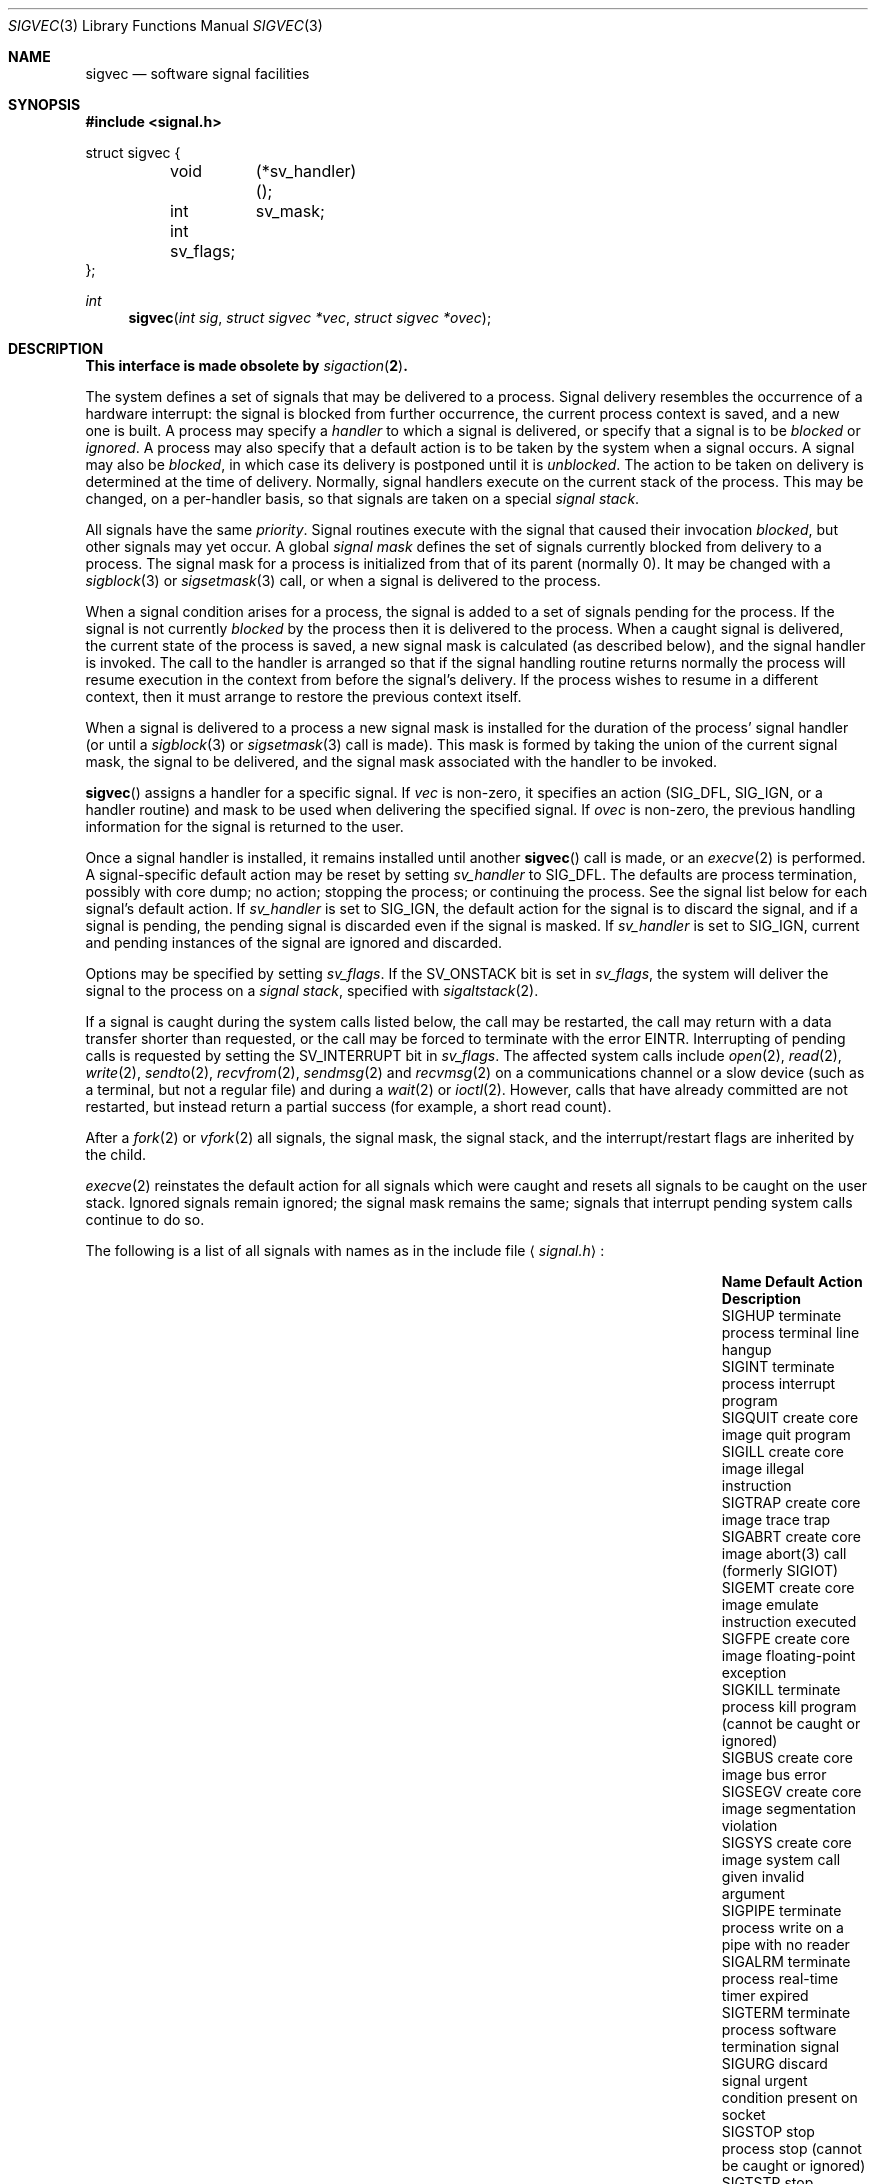 .\" Copyright (c) 1980, 1991 The Regents of the University of California.
.\" All rights reserved.
.\"
.\" Redistribution and use in source and binary forms, with or without
.\" modification, are permitted provided that the following conditions
.\" are met:
.\" 1. Redistributions of source code must retain the above copyright
.\"    notice, this list of conditions and the following disclaimer.
.\" 2. Redistributions in binary form must reproduce the above copyright
.\"    notice, this list of conditions and the following disclaimer in the
.\"    documentation and/or other materials provided with the distribution.
.\" 3. Neither the name of the University nor the names of its contributors
.\"    may be used to endorse or promote products derived from this software
.\"    without specific prior written permission.
.\"
.\" THIS SOFTWARE IS PROVIDED BY THE REGENTS AND CONTRIBUTORS ``AS IS'' AND
.\" ANY EXPRESS OR IMPLIED WARRANTIES, INCLUDING, BUT NOT LIMITED TO, THE
.\" IMPLIED WARRANTIES OF MERCHANTABILITY AND FITNESS FOR A PARTICULAR PURPOSE
.\" ARE DISCLAIMED.  IN NO EVENT SHALL THE REGENTS OR CONTRIBUTORS BE LIABLE
.\" FOR ANY DIRECT, INDIRECT, INCIDENTAL, SPECIAL, EXEMPLARY, OR CONSEQUENTIAL
.\" DAMAGES (INCLUDING, BUT NOT LIMITED TO, PROCUREMENT OF SUBSTITUTE GOODS
.\" OR SERVICES; LOSS OF USE, DATA, OR PROFITS; OR BUSINESS INTERRUPTION)
.\" HOWEVER CAUSED AND ON ANY THEORY OF LIABILITY, WHETHER IN CONTRACT, STRICT
.\" LIABILITY, OR TORT (INCLUDING NEGLIGENCE OR OTHERWISE) ARISING IN ANY WAY
.\" OUT OF THE USE OF THIS SOFTWARE, EVEN IF ADVISED OF THE POSSIBILITY OF
.\" SUCH DAMAGE.
.\"
.\"	$OpenBSD: sigvec.3,v 1.29 2011/09/03 23:40:15 jmc Exp $
.\"
.Dd $Mdocdate: September 3 2011 $
.Dt SIGVEC 3
.Os
.Sh NAME
.Nm sigvec
.Nd software signal facilities
.Sh SYNOPSIS
.Fd #include <signal.h>
.Bd -literal
struct sigvec {
	void	 (*sv_handler)();
	int	 sv_mask;
	int      sv_flags;
};
.Ed
.Ft int
.Fn sigvec "int sig" "struct sigvec *vec" "struct sigvec *ovec"
.Sh DESCRIPTION
.Bf -symbolic
This interface is made obsolete by
.Xr sigaction 2 .
.Ef
.Pp
The system defines a set of signals that may be delivered to a process.
Signal delivery resembles the occurrence of a hardware interrupt:
the signal is blocked from further occurrence, the current process
context is saved, and a new one is built.
A process may specify a
.Em handler
to which a signal is delivered, or specify that a signal is to be
.Em blocked
or
.Em ignored .
A process may also specify that a default action is to be taken
by the system when a signal occurs.
A signal may also be
.Em blocked ,
in which case its delivery is postponed until it is
.Em unblocked .
The action to be taken on delivery is determined at the time
of delivery.
Normally, signal handlers execute on the current stack
of the process.
This may be changed, on a per-handler basis,
so that signals are taken on a special
.Em "signal stack" .
.Pp
All signals have the same
.Em priority .
Signal routines execute with the signal that caused their
invocation
.Em blocked ,
but other signals may yet occur.
A global
.Em "signal mask"
defines the set of signals currently blocked from delivery
to a process.
The signal mask for a process is initialized
from that of its parent (normally 0).
It may be changed with a
.Xr sigblock 3
or
.Xr sigsetmask 3
call, or when a signal is delivered to the process.
.Pp
When a signal
condition arises for a process, the signal is added to a set of
signals pending for the process.
If the signal is not currently
.Em blocked
by the process then it is delivered to the process.
When a caught signal
is delivered, the current state of the process is saved,
a new signal mask is calculated (as described below),
and the signal handler is invoked.
The call to the handler
is arranged so that if the signal handling routine returns
normally the process will resume execution in the context
from before the signal's delivery.
If the process wishes to resume in a different context, then it
must arrange to restore the previous context itself.
.Pp
When a signal is delivered to a process a new signal mask is
installed for the duration of the process' signal handler
(or until a
.Xr sigblock 3
or
.Xr sigsetmask 3
call is made).
This mask is formed by taking the union of the current signal mask,
the signal to be delivered, and
the signal mask associated with the handler to be invoked.
.Pp
.Fn sigvec
assigns a handler for a specific signal.
If
.Fa vec
is non-zero, it
specifies an action
.Pf ( Dv SIG_DFL ,
.Dv SIG_IGN ,
or a handler routine) and mask
to be used when delivering the specified signal.
If
.Fa ovec
is non-zero, the previous handling information for the signal
is returned to the user.
.Pp
Once a signal handler is installed, it remains installed
until another
.Fn sigvec
call is made, or an
.Xr execve 2
is performed.
A signal-specific default action may be reset by
setting
.Fa sv_handler
to
.Dv SIG_DFL .
The defaults are process termination, possibly with core dump;
no action; stopping the process; or continuing the process.
See the signal list below for each signal's default action.
If
.Fa sv_handler
is set to
.Dv SIG_IGN ,
the default action for the signal is to discard the signal,
and if a signal is pending,
the pending signal is discarded even if the signal is masked.
If
.Fa sv_handler
is set to
.Dv SIG_IGN ,
current and pending instances
of the signal are ignored and discarded.
.Pp
Options may be specified by setting
.Em sv_flags .
If the
.Dv SV_ONSTACK
bit is set in
.Fa sv_flags ,
the system will deliver the signal to the process on a
.Em "signal stack" ,
specified with
.Xr sigaltstack 2 .
.Pp
If a signal is caught during the system calls listed below,
the call may be restarted,
the call may return with a data transfer shorter than requested,
or the call may be forced to terminate
with the error
.Er EINTR .
Interrupting of pending calls is requested
by setting the
.Dv SV_INTERRUPT
bit in
.Ar sv_flags .
The affected system calls include
.Xr open 2 ,
.Xr read 2 ,
.Xr write 2 ,
.Xr sendto 2 ,
.Xr recvfrom 2 ,
.Xr sendmsg 2
and
.Xr recvmsg 2
on a communications channel or a slow device (such as a terminal,
but not a regular file)
and during a
.Xr wait 2
or
.Xr ioctl 2 .
However, calls that have already committed are not restarted,
but instead return a partial success (for example, a short read count).
.Pp
After a
.Xr fork 2
or
.Xr vfork 2
all signals, the signal mask, the signal stack,
and the interrupt/restart flags are inherited by the child.
.Pp
.Xr execve 2
reinstates the default
action for all signals which were caught and
resets all signals to be caught on the user stack.
Ignored signals remain ignored;
the signal mask remains the same;
signals that interrupt pending system calls continue to do so.
.Pp
The following is a list of all signals
with names as in the include file
.Aq Pa signal.h :
.Bl -column "SIGVTALRM" "create core image" "terminal line hangup"
.It Sy "Name" Ta Sy "Default Action" Ta Sy "Description"
.It Dv SIGHUP Ta "terminate process" Ta "terminal line hangup"
.It Dv SIGINT Ta "terminate process" Ta "interrupt program"
.It Dv SIGQUIT Ta "create core image" Ta "quit program"
.It Dv SIGILL Ta "create core image" Ta "illegal instruction"
.It Dv SIGTRAP Ta "create core image" Ta "trace trap"
.It Dv SIGABRT Ta "create core image" Ta "abort(3) call (formerly SIGIOT)"
.It Dv SIGEMT Ta "create core image" Ta "emulate instruction executed"
.It Dv SIGFPE Ta "create core image" Ta "floating-point exception"
.It Dv SIGKILL Ta "terminate process" Ta "kill program (cannot be caught or ignored)"
.It Dv SIGBUS Ta "create core image" Ta "bus error"
.It Dv SIGSEGV Ta "create core image" Ta "segmentation violation"
.It Dv SIGSYS Ta "create core image" Ta "system call given invalid argument"
.It Dv SIGPIPE Ta "terminate process" Ta "write on a pipe with no reader"
.It Dv SIGALRM Ta "terminate process" Ta "real-time timer expired"
.It Dv SIGTERM Ta "terminate process" Ta "software termination signal"
.It Dv SIGURG Ta "discard signal" Ta "urgent condition present on socket"
.It Dv SIGSTOP Ta "stop process" Ta "stop (cannot be caught or ignored)"
.It Dv SIGTSTP Ta "stop process" Ta "stop signal generated from keyboard"
.It Dv SIGCONT Ta "discard signal" Ta "continue after stop"
.It Dv SIGCHLD Ta "discard signal" Ta "child status has changed"
.It Dv SIGTTIN Ta "stop process" Ta "background read attempted from control terminal"
.It Dv SIGTTOU Ta "stop process" Ta "background write attempted to control terminal"
.It Dv SIGIO Ta "discard signal" Ta "I/O is possible on a descriptor (see"
.Xr fcntl 2 )
.It Dv SIGXCPU Ta "terminate process" Ta "CPU time limit exceeded (see"
.Xr setrlimit 2 )
.It Dv SIGXFSZ Ta "terminate process" Ta "file size limit exceeded (see"
.Xr setrlimit 2 )
.It Dv SIGVTALRM Ta "terminate process" Ta "virtual time alarm (see"
.Xr setitimer 2 )
.It Dv SIGPROF Ta "terminate process" Ta "profiling timer alarm (see"
.Xr setitimer 2 )
.It Dv SIGWINCH Ta "discard signal" Ta "window size change"
.It Dv SIGINFO Ta "discard signal" Ta "status request from keyboard"
.It Dv SIGUSR1 Ta "terminate process" Ta "user-defined signal 1"
.It Dv SIGUSR2 Ta "terminate process" Ta "user-defined signal 2"
.El
.Sh NOTES
The mask specified in
.Fa vec
is not allowed to block
.Dv SIGKILL
or
.Dv SIGSTOP .
This is enforced silently by the system.
.Pp
The
.Dv SV_INTERRUPT
flag is not available in
.Bx 4.2 ,
hence it should not be used if backward compatibility is needed.
.Sh RETURN VALUES
A 0 value indicated that the call succeeded.
A \-1 return value indicates an error occurred and
.Va errno
is set to indicated the reason.
.Sh EXAMPLES
For an example of signal handler declarations, see
.Xr sigaction 2 .
.Sh ERRORS
.Fn sigvec
will fail and no new signal handler will be installed if one
of the following occurs:
.Bl -tag -width Er
.It Bq Er EFAULT
Either
.Fa vec
or
.Fa ovec
points to memory that is not a valid part of the process
address space.
.It Bq Er EINVAL
.Fa sig
is not a valid signal number.
.It Bq Er EINVAL
An attempt is made to ignore or supply a handler for
.Dv SIGKILL
or
.Dv SIGSTOP .
.El
.Sh SEE ALSO
.Xr kill 1 ,
.Xr kill 2 ,
.Xr ptrace 2 ,
.Xr sigaction 2 ,
.Xr sigaltstack 2 ,
.Xr sigprocmask 2 ,
.Xr sigsuspend 2 ,
.Xr setjmp 3 ,
.Xr sigblock 3 ,
.Xr siginterrupt 3 ,
.Xr sigpause 3 ,
.Xr sigsetmask 3 ,
.Xr sigsetops 3 ,
.Xr tty 4
